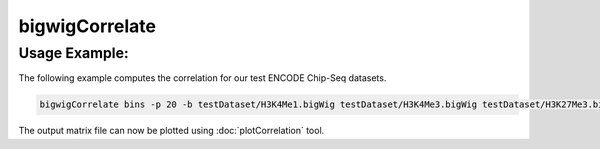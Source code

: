 bigwigCorrelate
===============

.. argparse::
   :ref: deeptools.bigwigCorrelate.parse_arguments
   :prog: bigwigCorrelate


Usage Example:
~~~~~~~~~~~~~~

The following example computes the correlation for our test ENCODE
Chip-Seq datasets.

.. code:: bash

    bigwigCorrelate bins -p 20 -b testDataset/H3K4Me1.bigWig testDataset/H3K4Me3.bigWig testDataset/H3K27Me3.bigWig testDataset/Input.bigWig -out histoneMarks_bigwig_corr.npz

The output matrix file can now be plotted using :doc:`plotCorrelation` tool.
